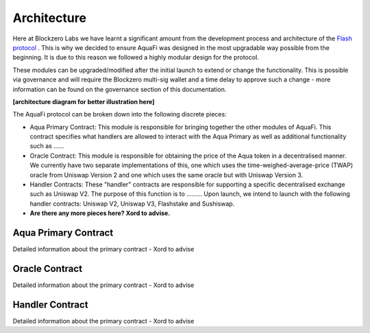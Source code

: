 Architecture
============

Here at Blockzero Labs we have learnt a significant amount from the development process and architecture of the `Flash protocol <https://flashstake.io>`_
. This is why we decided to ensure AquaFi was designed in the most upgradable way possible from the beginning. It is due to this reason we followed a highly modular design for the protocol.

These modules can be upgraded/modified after the initial launch to extend or change the functionality. This is possible via governance and will require the Blockzero multi-sig wallet and a time delay to approve such a change - more information can be found on the governance section of this documentation.

**[architecture diagram for better illustration here]**

The AquaFi protocol can be broken down into the following discrete pieces:

- Aqua Primary Contract: This module is responsible for bringing together the other modules of AquaFi. This contract specifies what handlers are allowed to interact with the Aqua Primary as well as additional functionality such as ......
- Oracle Contract: This module is responsible for obtaining the price of the Aqua token in a decentralised manner. We currently have two separate implementations of this, one which uses the time-weighed-average-price (TWAP) oracle from Uniswap Version 2 and one which uses the same oracle but with Uniswap Version 3.
- Handler Contracts: These "handler" contracts are responsible for supporting a specific decentralised exchange such as Uniswap V2. The purpose of this function is to ......... Upon launch, we intend to launch with the following handler contracts: Uniswap V2, Uniswap V3, Flashstake and Sushiswap.
- **Are there any more pieces here? Xord to advise.**

Aqua Primary Contract
---------------------
Detailed information about the primary contract - Xord to advise


Oracle Contract
---------------------
Detailed information about the primary contract - Xord to advise


Handler Contract
---------------------
Detailed information about the primary contract - Xord to advise

